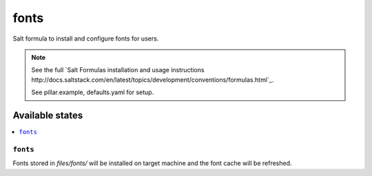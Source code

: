 =====
fonts
=====

Salt formula to install and configure fonts for users.

.. note::

    See the full `Salt Formulas installation and usage instructions
    http://docs.saltstack.com/en/latest/topics/development/conventions/formulas.html`_.

    See pillar.example, defaults.yaml for setup.


Available states
================

.. contents::
    :local:


``fonts``
---------

Fonts stored in `files/fonts/` will be installed on target machine and the font
cache will be refreshed.
